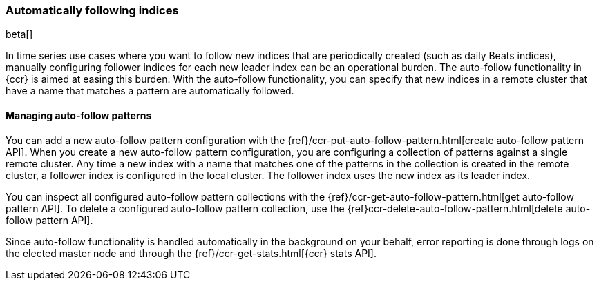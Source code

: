 [role="xpack"]
[testenv="platinum"]
[[ccr-overview-auto-follow]]
=== Automatically following indices

beta[]

In time series use cases where you want to follow new indices that are
periodically created (such as daily Beats indices), manually configuring follower
indices for each new leader index can be an operational burden. The auto-follow
functionality in {ccr} is aimed at easing this burden. With the auto-follow
functionality, you can specify that new indices in a remote cluster that have a 
name that matches a pattern are automatically followed.

==== Managing auto-follow patterns

You can add a new auto-follow pattern configuration with the
{ref}/ccr-put-auto-follow-pattern.html[create auto-follow pattern API].  When you create
a new auto-follow pattern configuration, you are configuring a collection of
patterns against a single remote cluster. Any time a new index with a name that 
matches one of the patterns in the collection is created in the remote cluster,
a follower index is configured in the local cluster. The follower index uses the 
new index as its leader index.

You can inspect all configured auto-follow pattern collections with the
{ref}/ccr-get-auto-follow-pattern.html[get auto-follow pattern API]. To delete a
configured auto-follow pattern collection, use the
{ref}ccr-delete-auto-follow-pattern.html[delete auto-follow pattern API].

Since auto-follow functionality is handled automatically in the background on
your behalf, error reporting is done through logs on the elected master node
and through the {ref}/ccr-get-stats.html[{ccr} stats API].
